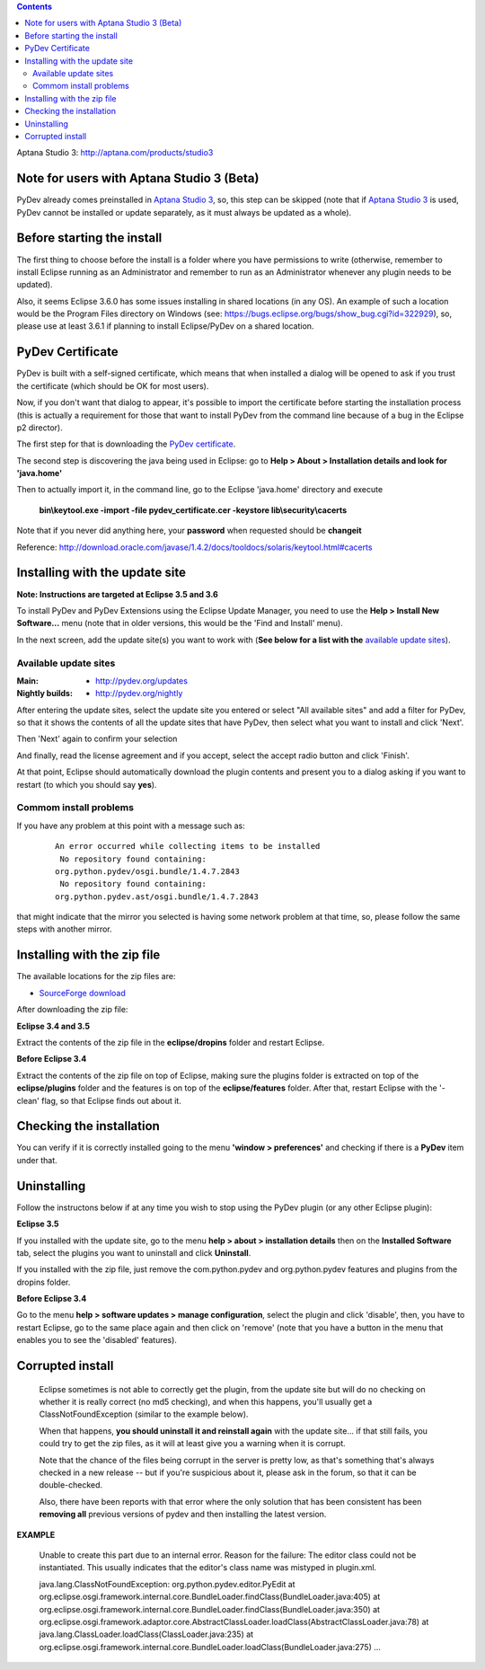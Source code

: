 ..
    <right_area>
    <p>Getting started with PyDev!</p>
    </right_area>
    
    
    <image_area>manual.png</image_area>
    
    
    <quote_area><strong>PyDev 101</strong></quote_area>
    
    
.. contents::

_`Aptana Studio 3`: http://aptana.com/products/studio3


Note for users with Aptana Studio 3 (Beta)
==========================================

PyDev already comes preinstalled in `Aptana Studio 3`_, so, this step can be skipped (note that if `Aptana Studio 3`_ is used,
PyDev cannot be installed or update separately, as it must always be updated as a whole). 


Before starting the install
============================

The first thing to choose before the install is a folder where you have permissions to write (otherwise, 
remember to install Eclipse running as an Administrator and remember to run as an Administrator whenever 
any plugin needs to be updated).

Also, it seems Eclipse 3.6.0 has some issues installing in shared locations (in any OS). An example of such a location would 
be the Program Files directory on Windows (see: https://bugs.eclipse.org/bugs/show_bug.cgi?id=322929), so, 
please use at least 3.6.1 if planning to install Eclipse/PyDev on a shared location.


PyDev Certificate
===================

PyDev is built with a self-signed certificate, which means that when installed a dialog will be opened to ask if you trust
the certificate (which should be OK for most users).

Now, if you don't want that dialog to appear, it's possible to import the certificate before starting the installation process
(this is actually a requirement for those that want to install PyDev from the command line because of a bug in the Eclipse p2 director).

.. _PyDev certificate: pydev_certificate.cer

The first step for that is downloading the `PyDev certificate`_. 

The second step is discovering the java being used in Eclipse: go to **Help > About > Installation details and look for 'java.home'**

Then to actually import it, in the command line, go to the Eclipse 'java.home' directory and execute 

    **bin\\keytool.exe -import -file pydev_certificate.cer -keystore lib\\security\\cacerts**
    
Note that if you never did anything here, your **password** when requested should be **changeit**

Reference: http://download.oracle.com/javase/1.4.2/docs/tooldocs/solaris/keytool.html#cacerts


Installing with the update site 
================================

**Note: Instructions are targeted at Eclipse 3.5 and 3.6**

To install PyDev and PyDev Extensions using the Eclipse Update Manager, you need to use the **Help > Install New Software...**
menu (note that in older versions, this would be the 'Find and Install' menu).

.. image:: images/install_menu.png
   :class: snap
   :align: center   

   
In the next screen, add the update site(s) you want to work with (**See below for a list with the** `available update sites`_).

.. image:: images/update_sites.png
   :class: snap
   :align: center   
   
   
.. _http://pydev.org/updates: http://pydev.org/updates
.. _http://pydev.org/nightly: http://pydev.org/nightly
.. _SourceForge download: http://sourceforge.net/projects/pydev/files/


_`Available update sites`
-------------------------------

    

:Main:

    * `http://pydev.org/updates`_
    
:Nightly builds: 
    
    * `http://pydev.org/nightly`_
      
      

After entering the update sites, select the update site you entered or 
select "All available sites" and add a filter for PyDev, so that it 
shows the contents of all the update sites that have PyDev, then select what you want to install and click 'Next'.


.. image:: images/update_sites2.png
   :class: snap
   :align: center   


Then 'Next' again to confirm your selection

.. image:: images/update_sites3.png
   :class: snap
   :align: center   

And finally, read the license agreement and if you accept, select the accept radio button and click 'Finish'. 


.. image:: images/update_sites4.png
   :class: snap
   :align: center   
   
At that point, Eclipse should automatically download the plugin contents and present you to a dialog asking 
if you want to restart (to which you should say **yes**).

Commom install problems
------------------------
   
If you have any problem at this point with a message such as:

    ::
    
        An error occurred while collecting items to be installed
         No repository found containing:
        org.python.pydev/osgi.bundle/1.4.7.2843
         No repository found containing:
        org.python.pydev.ast/osgi.bundle/1.4.7.2843

that might indicate that the mirror you selected is having some network problem at that time, 
so, please follow the same steps with another mirror.


Installing with the zip file
==============================

The available locations for the zip files are:

* `SourceForge download`_
    

After downloading the zip file:

**Eclipse 3.4 and 3.5**

Extract the contents of the zip file in the **eclipse/dropins** folder and restart Eclipse.

**Before Eclipse 3.4**

Extract the contents of the zip file on top of Eclipse, making sure the plugins folder is extracted on top of the 
**eclipse/plugins** folder and the features is on top of the **eclipse/features** folder.
After that, restart Eclipse with the '-clean' flag, so that Eclipse finds out about it.



Checking the installation
===========================

You can verify if it is correctly installed going to the menu **'window > preferences'** and 
checking if there is a **PyDev** item under that.


Uninstalling
==============

Follow the instructons below if at any time you wish to stop using the PyDev plugin 
(or any other Eclipse plugin):

**Eclipse 3.5**

If you installed with the update site, go to the menu **help > about > installation details** then on the 
**Installed Software** tab, select the plugins you want to uninstall and click **Uninstall**.

If you installed with the zip file, just remove the com.python.pydev and org.python.pydev features and plugins from
the dropins folder.  

**Before Eclipse 3.4**

Go to the menu **help > software updates > manage configuration**, select the plugin and click 'disable', then, you have to restart Eclipse,
go to the same place again and then click on 'remove' (note that you have a button in the menu that enables you to see the 'disabled' features).


	
Corrupted install
======================


	Eclipse sometimes is not able to correctly get the plugin, from the update site but will do no checking
	on whether it is really correct (no md5 checking), and when this happens, you'll usually get a ClassNotFoundException
	(similar to the example below).

	When that happens, **you should uninstall it and reinstall again** with the update site... 
	if that still fails, you could try to get the zip files, as it will at least give you a warning when it is corrupt.
	
	Note that the chance of the files being corrupt in the server is pretty low, as that's something that's always checked 
	in a new release -- but if you're suspicious about it, please ask in the forum, so that it can be double-checked.

	Also, there have been reports with that error where the only solution that
	has been consistent has been **removing all** previous versions of pydev and then installing 
	the latest version.
	

**EXAMPLE**

	Unable to create this part due to an internal error. Reason for the failure:
	The editor class could not be instantiated. This usually indicates that the
	editor's class name was mistyped in plugin.xml.
	
	
	
	java.lang.ClassNotFoundException: org.python.pydev.editor.PyEdit 
	at org.eclipse.osgi.framework.internal.core.BundleLoader.findClass(BundleLoader.java:405)       
	at org.eclipse.osgi.framework.internal.core.BundleLoader.findClass(BundleLoader.java:350)
	at org.eclipse.osgi.framework.adaptor.core.AbstractClassLoader.loadClass(AbstractClassLoader.java:78)
	at java.lang.ClassLoader.loadClass(ClassLoader.java:235)       
	at org.eclipse.osgi.framework.internal.core.BundleLoader.loadClass(BundleLoader.java:275)
	...
	
